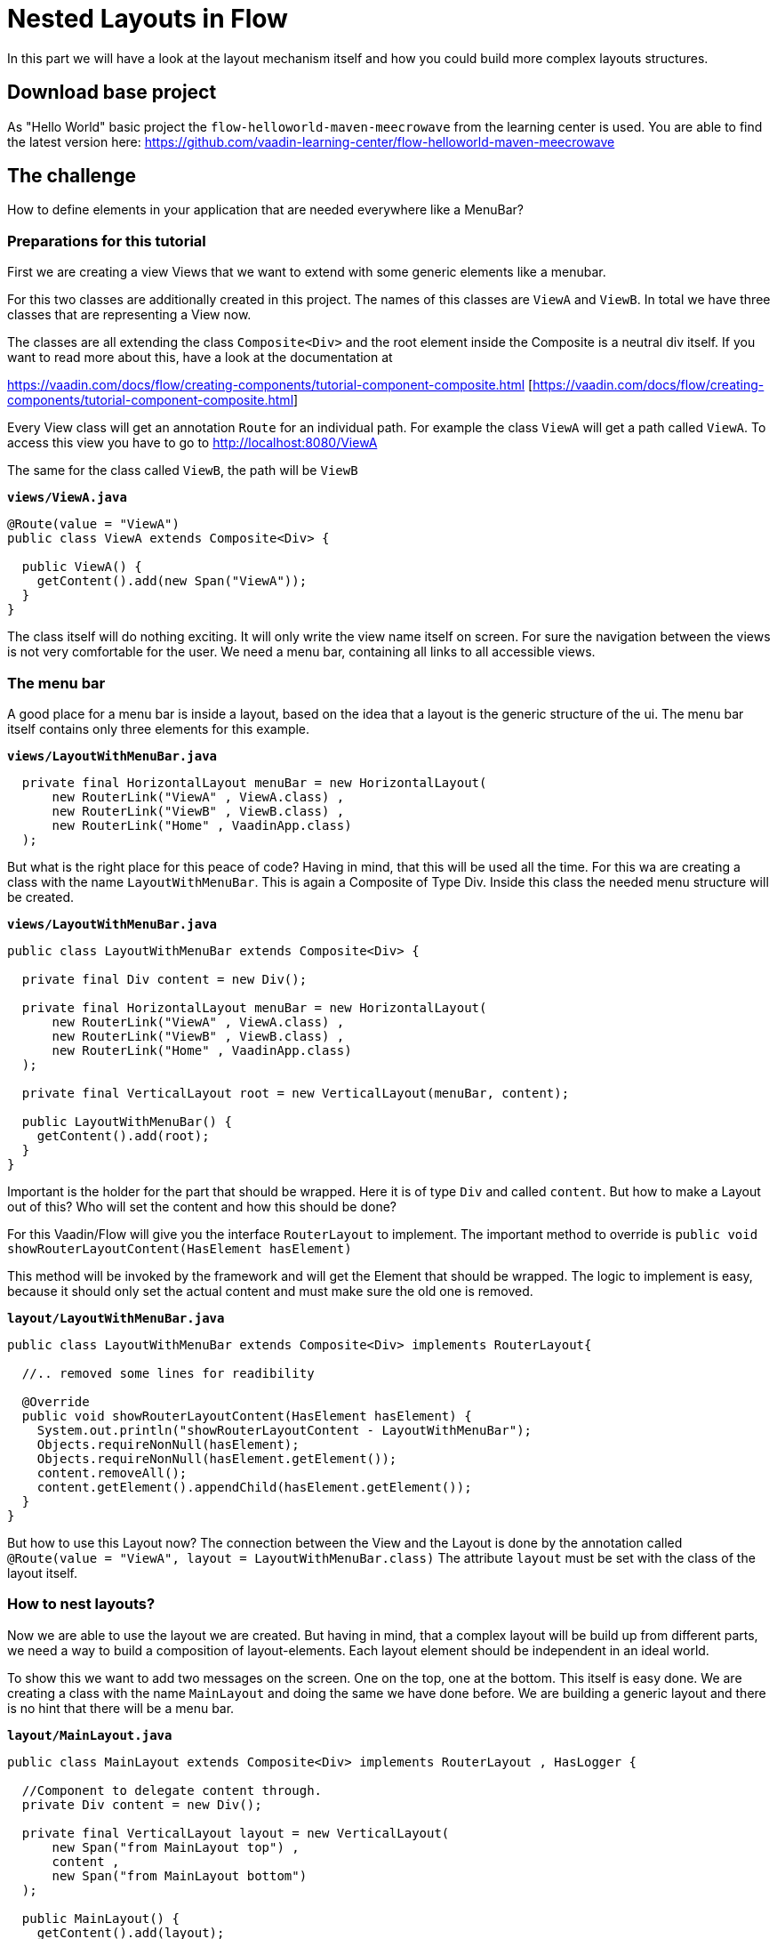 = Nested Layouts in Flow

:type: text, video
:tags: layout, vaadin-flow, nested-layout
:description: How to use Layouts in Flow
:repo: https://github.com/vaadin-learning-center/flow-layout-nested-layouts
:linkattrs:
:imagesdir: ./images

In this part we will have a look at the layout mechanism itself and how you could
build more complex layouts structures.

== Download base project
As "Hello World" basic project the `flow-helloworld-maven-meecrowave`
from the learning center is used.
You are able to find the latest version
here: https://github.com/vaadin-learning-center/flow-helloworld-maven-meecrowave[https://github.com/vaadin-learning-center/flow-helloworld-maven-meecrowave]

== The challenge
How to define elements in your application that are needed everywhere
like a MenuBar?

=== Preparations for this tutorial
First we are creating a view Views that we want to
extend with some generic elements like a menubar.

For this two classes are additionally created in this project.
The names of this classes are `ViewA` and `ViewB`.
In total we have three classes that are representing a View now.

The classes are all extending the class `Composite<Div>` and the root element inside the Composite is
a neutral div itself. If you want to read more about this, have a look at
the documentation at

https://vaadin.com/docs/flow/creating-components/tutorial-component-composite.html [https://vaadin.com/docs/flow/creating-components/tutorial-component-composite.html]

Every View class will get an annotation `Route` for an individual path.
For example the class `ViewA` will get a path called `ViewA`. To access this view you have to go
to http://localhost:8080/ViewA[http://localhost:8080/ViewA]

The same for the class called `ViewB`, the path will be `ViewB`

.`*views/ViewA.java*`
[source,java]
----
@Route(value = "ViewA")
public class ViewA extends Composite<Div> {

  public ViewA() {
    getContent().add(new Span("ViewA"));
  }
}
----

The class itself will do nothing exciting. It will only write the view name itself on screen.
For sure the navigation between the views is not very comfortable for the user.
We need a menu bar, containing all links to all accessible views.


=== The menu bar
A good place for a menu bar is inside a layout, based on the idea that a layout is the generic structure of the
ui. The menu bar itself contains only three elements for this example.


.`*views/LayoutWithMenuBar.java*`
[source,java]
----
  private final HorizontalLayout menuBar = new HorizontalLayout(
      new RouterLink("ViewA" , ViewA.class) ,
      new RouterLink("ViewB" , ViewB.class) ,
      new RouterLink("Home" , VaadinApp.class)
  );
----

But what is the right place for this peace of code? Having in mind, that this will be used
all the time. For this wa are creating a class with the name `LayoutWithMenuBar`.
This is again a Composite of Type Div. Inside this class the needed menu structure will be created.

.`*views/LayoutWithMenuBar.java*`
[source,java]
----
public class LayoutWithMenuBar extends Composite<Div> {

  private final Div content = new Div();

  private final HorizontalLayout menuBar = new HorizontalLayout(
      new RouterLink("ViewA" , ViewA.class) ,
      new RouterLink("ViewB" , ViewB.class) ,
      new RouterLink("Home" , VaadinApp.class)
  );

  private final VerticalLayout root = new VerticalLayout(menuBar, content);

  public LayoutWithMenuBar() {
    getContent().add(root);
  }
}
----

Important is the holder for the part that should be wrapped. Here it is of type
`Div` and called `content`. But how to make a Layout out of this? Who will set the content and
how this should be done?

For this Vaadin/Flow will give you the interface `RouterLayout` to implement.
The important method to override is `public void showRouterLayoutContent(HasElement hasElement)`

This method will be invoked by the framework and will get the Element that should be wrapped.
The logic to implement is easy, because it should only set the
actual content and must make sure the old one is removed.


.`*layout/LayoutWithMenuBar.java*`
[source,java]
----
public class LayoutWithMenuBar extends Composite<Div> implements RouterLayout{

  //.. removed some lines for readibility

  @Override
  public void showRouterLayoutContent(HasElement hasElement) {
    System.out.println("showRouterLayoutContent - LayoutWithMenuBar");
    Objects.requireNonNull(hasElement);
    Objects.requireNonNull(hasElement.getElement());
    content.removeAll();
    content.getElement().appendChild(hasElement.getElement());
  }
}
----

But how to use this Layout now? The connection between the View and the Layout
is done by the annotation called `@Route(value = "ViewA", layout = LayoutWithMenuBar.class)`
The attribute `layout` must be set with the class of the layout itself.

=== How to nest layouts?
Now we are able to use the layout we are created.
But having in mind, that a complex layout will be build up from different parts, we need a way to build a
composition of layout-elements. Each layout element should be independent in an ideal world.

To show this we want to add two messages on the screen. One on the top, one at the bottom.
This itself is easy done. We are creating a class with the name `MainLayout` and doing the same we have done before.
We are building a generic layout and there is no hint that there will be a menu bar.


.`*layout/MainLayout.java*`
[source,java]
----
public class MainLayout extends Composite<Div> implements RouterLayout , HasLogger {

  //Component to delegate content through.
  private Div content = new Div();

  private final VerticalLayout layout = new VerticalLayout(
      new Span("from MainLayout top") ,
      content ,
      new Span("from MainLayout bottom")
  );

  public MainLayout() {
    getContent().add(layout);
  }

  @Override
  public void showRouterLayoutContent(HasElement hasElement) {
    System.out.println("showRouterLayoutContent - MainLayout");
    Objects.requireNonNull(hasElement);
    Objects.requireNonNull(hasElement.getElement());
    content.removeAll();
    content.getElement().appendChild(hasElement.getElement());
  }
}
----

But how we could nest them? The key is the Annotation called `@ParentLayout(value = MainLayout.class)`
Here we are able to define who is the wrapper around myself. This annotation must be used
at the child Layout, here `LayoutWithMenuBar` Now the framework is able to create the
hierarchy of layout instances. That´s it.

== All together
Finally we will have a look the hole thing itself.
The View will be annotated with the latest child of the layout hierarchy, here `LayoutWithMenuBar`


.`*views/MainLayout.java*`
[source,java]
----
@Route(value = "ViewA", layout = LayoutWithMenuBar.class)
public class ViewA extends Composite<Div> {

  public ViewA() {
    getContent().add(new Span("ViewA"));
  }
}
----

The class `LayoutWithMenuBar` will be connected with the `MainLayout` via the annotation `ParentLayout`

.`*layout/LayoutWithMenuBar.java*`
[source,java]
----
@ParentLayout(value = MainLayout.class)
public class LayoutWithMenuBar extends Composite<Div> implements RouterLayout , HasLogger {

  private final Div content = new Div();

  private final HorizontalLayout menuBar = new HorizontalLayout(
      new RouterLink("ViewA" , ViewA.class) ,
      new RouterLink("ViewB" , ViewB.class) ,
      new RouterLink("Home" , VaadinApp.class)
  );

  private final VerticalLayout root = new VerticalLayout(menuBar, content);

  public LayoutWithMenuBar() {
    getContent().add(root);
  }

  @Override
  public void showRouterLayoutContent(HasElement hasElement) {
    System.out.println("showRouterLayoutContent - LayoutWithMenuBar");
    Objects.requireNonNull(hasElement);
    Objects.requireNonNull(hasElement.getElement());
    content.removeAll();
    content.getElement().appendChild(hasElement.getElement());
  }
}
----

The class `MainLayout` is the parent of the application layout and the place where you can define the Theme
that should be used by the app.

.`*layout/MainLayout.java*`
[source,java]
----
@Theme(value = Lumo.class, variant = Lumo.LIGHT)
public class MainLayout extends Composite<Div> implements RouterLayout , HasLogger {

  //Component to delegate content through.
  private Div content = new Div();

  private final VerticalLayout layout = new VerticalLayout(
      new Span("from MainLayout top") ,
      content ,
      new Span("from MainLayout bottom")
  );

  public MainLayout() {
    getContent().add(layout);
  }

  @Override
  public void showRouterLayoutContent(HasElement hasElement) {
    System.out.println("showRouterLayoutContent - MainLayout");
    Objects.requireNonNull(hasElement);
    Objects.requireNonNull(hasElement.getElement());
    content.removeAll();
    content.getElement().appendChild(hasElement.getElement());
  }
}
----


== Finally
Finally we have all things together we need to build a complete layout
based on composition of independent layout implementations.
The only thing that will bind all of them together is the annotation `ParentLayout`



The complete code of this tutorial you can get from here:

https://github.com/vaadin-learning-center/flow-layout-nested-layouts[https://github.com/vaadin-learning-center/flow-layout-nested-layouts]


